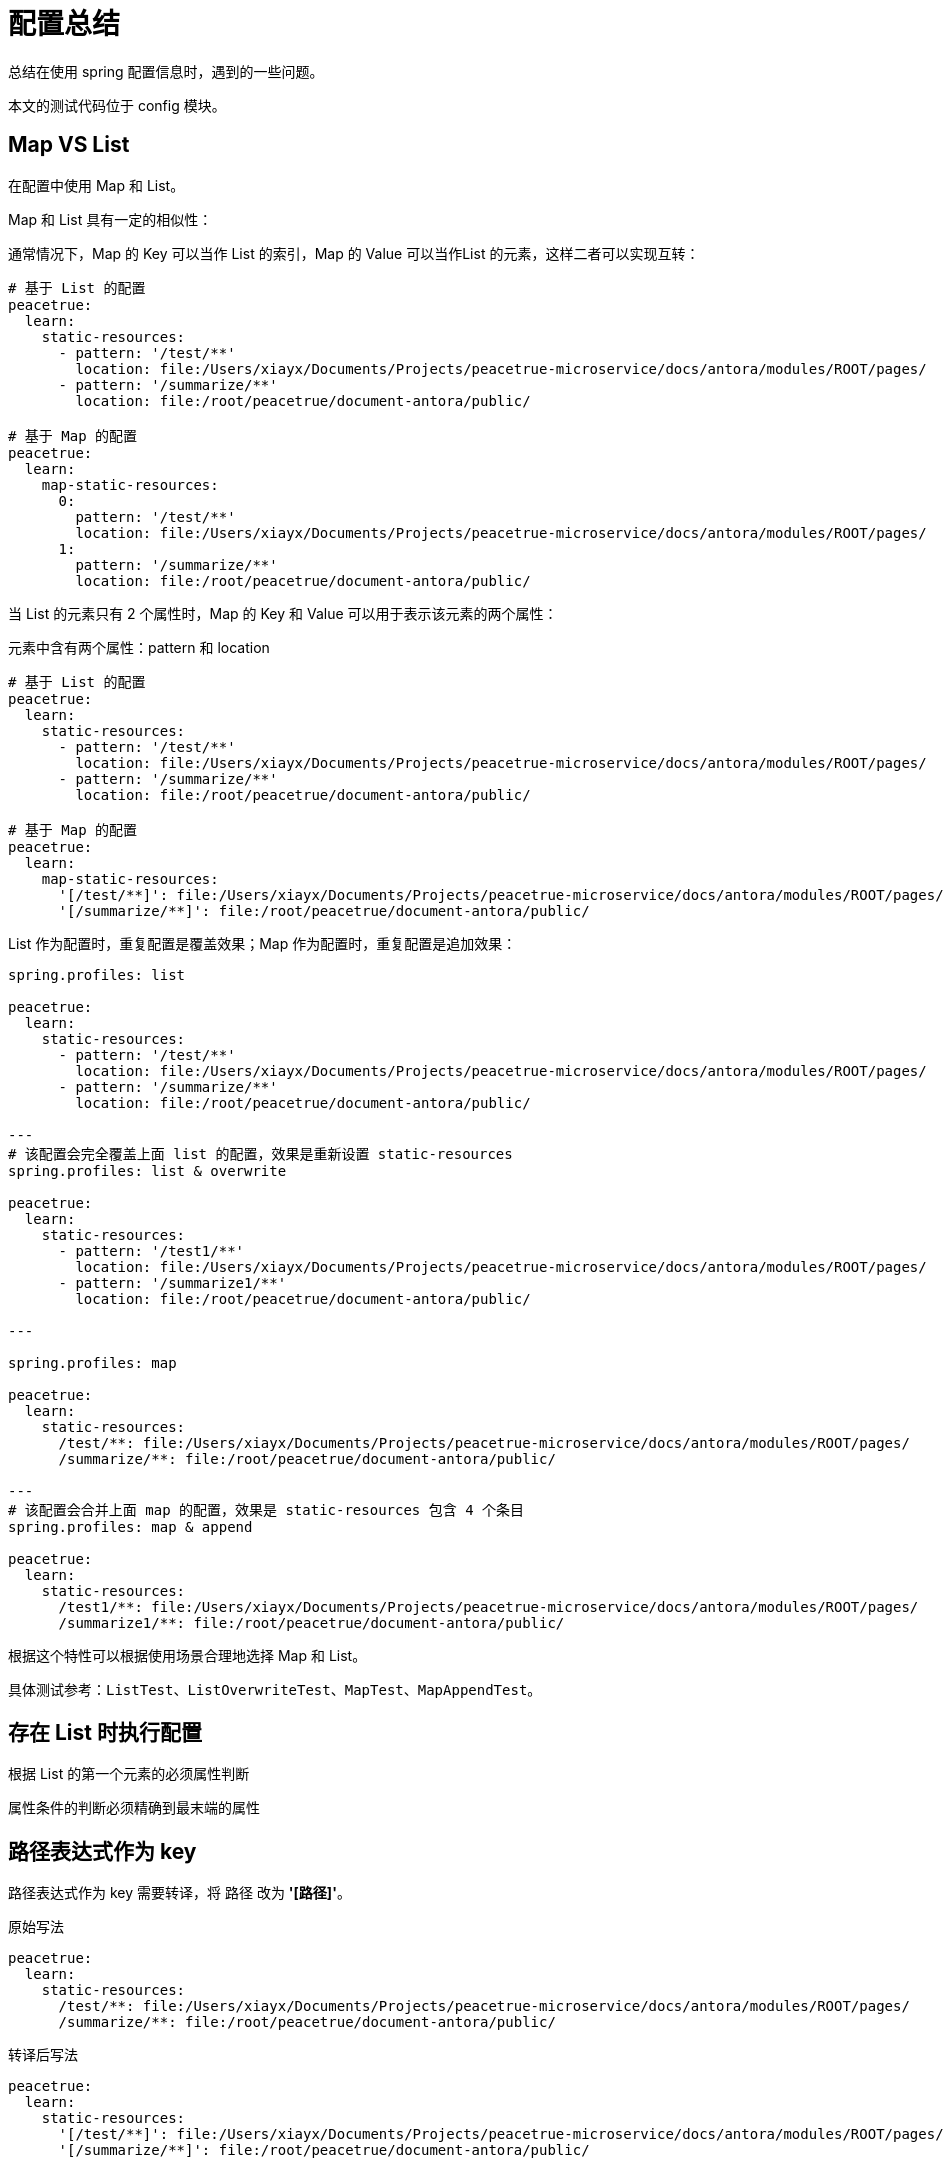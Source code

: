 = 配置总结

总结在使用 spring 配置信息时，遇到的一些问题。

本文的测试代码位于 config 模块。

== Map VS List

在配置中使用 Map 和 List。

Map 和 List 具有一定的相似性：

通常情况下，Map 的 Key 可以当作 List 的索引，Map 的 Value 可以当作List 的元素，这样二者可以实现互转：

[source%nowrap,yml]
----
# 基于 List 的配置
peacetrue:
  learn:
    static-resources:
      - pattern: '/test/**'
        location: file:/Users/xiayx/Documents/Projects/peacetrue-microservice/docs/antora/modules/ROOT/pages/
      - pattern: '/summarize/**'
        location: file:/root/peacetrue/document-antora/public/

# 基于 Map 的配置
peacetrue:
  learn:
    map-static-resources:
      0:
        pattern: '/test/**'
        location: file:/Users/xiayx/Documents/Projects/peacetrue-microservice/docs/antora/modules/ROOT/pages/
      1:
        pattern: '/summarize/**'
        location: file:/root/peacetrue/document-antora/public/
----

当 List 的元素只有 2 个属性时，Map 的 Key 和 Value 可以用于表示该元素的两个属性：

.元素中含有两个属性：pattern 和 location
[source%nowrap,yml]
----
# 基于 List 的配置
peacetrue:
  learn:
    static-resources:
      - pattern: '/test/**'
        location: file:/Users/xiayx/Documents/Projects/peacetrue-microservice/docs/antora/modules/ROOT/pages/
      - pattern: '/summarize/**'
        location: file:/root/peacetrue/document-antora/public/

# 基于 Map 的配置
peacetrue:
  learn:
    map-static-resources:
      '[/test/**]': file:/Users/xiayx/Documents/Projects/peacetrue-microservice/docs/antora/modules/ROOT/pages/
      '[/summarize/**]': file:/root/peacetrue/document-antora/public/
----

List 作为配置时，重复配置是覆盖效果；Map 作为配置时，重复配置是追加效果：

[source%nowrap,yml]
----
spring.profiles: list

peacetrue:
  learn:
    static-resources:
      - pattern: '/test/**'
        location: file:/Users/xiayx/Documents/Projects/peacetrue-microservice/docs/antora/modules/ROOT/pages/
      - pattern: '/summarize/**'
        location: file:/root/peacetrue/document-antora/public/

---
# 该配置会完全覆盖上面 list 的配置，效果是重新设置 static-resources
spring.profiles: list & overwrite

peacetrue:
  learn:
    static-resources:
      - pattern: '/test1/**'
        location: file:/Users/xiayx/Documents/Projects/peacetrue-microservice/docs/antora/modules/ROOT/pages/
      - pattern: '/summarize1/**'
        location: file:/root/peacetrue/document-antora/public/

---

spring.profiles: map

peacetrue:
  learn:
    static-resources:
      /test/**: file:/Users/xiayx/Documents/Projects/peacetrue-microservice/docs/antora/modules/ROOT/pages/
      /summarize/**: file:/root/peacetrue/document-antora/public/

---
# 该配置会合并上面 map 的配置，效果是 static-resources 包含 4 个条目
spring.profiles: map & append

peacetrue:
  learn:
    static-resources:
      /test1/**: file:/Users/xiayx/Documents/Projects/peacetrue-microservice/docs/antora/modules/ROOT/pages/
      /summarize1/**: file:/root/peacetrue/document-antora/public/
----

根据这个特性可以根据使用场景合理地选择 Map 和 List。

具体测试参考：`ListTest`、`ListOverwriteTest`、`MapTest`、`MapAppendTest`。

== 存在 List 时执行配置

根据 List 的第一个元素的必须属性判断

属性条件的判断必须精确到最末端的属性


== 路径表达式作为 key

路径表达式作为 key 需要转译，将 `路径` 改为 *'[`路径`]'*。

.原始写法
[source%nowrap,yml]
----
peacetrue:
  learn:
    static-resources:
      /test/**: file:/Users/xiayx/Documents/Projects/peacetrue-microservice/docs/antora/modules/ROOT/pages/
      /summarize/**: file:/root/peacetrue/document-antora/public/
----

.转译后写法
[source%nowrap,yml]
----
peacetrue:
  learn:
    static-resources:
      '[/test/**]': file:/Users/xiayx/Documents/Projects/peacetrue-microservice/docs/antora/modules/ROOT/pages/
      '[/summarize/**]': file:/root/peacetrue/document-antora/public/
----

== 环境配置

.声明
* 编程式：`@Profile("test")`
* 配置式
** yml 文件：`spring.profiles: test`
** xml 文件：<beans profile="test">

.激活
* 编程式：`@ActiveProfiles("test")`，仅测试环境可用
* 配置式
** yml 文件：`spring.profiles.active: test`
** xml 文件：不支持

.总结
|===
|配置名 |声明 |激活 |启用 | 备注

|test
|`@Profile("test")`
|`@ActiveProfiles("test")`
|test
|

|mysql
|`@Profile("mysql")`
|`@ActiveProfiles("mysql")`
|mysql
|

|test , mysql
|`@Profile({"test","mysql"})`
|`@ActiveProfiles("test")` 或者 `@ActiveProfiles("mysql")`
|test 或者 mysql
|一个配置对应两个别名，启用其中任意一个都可以

|test & mysql
|`@Profile({"test & mysql"})`
|`@ActiveProfiles("test","mysql")`
|test & mysql
|必须同时启用 test 和 mysql 配置
|===
